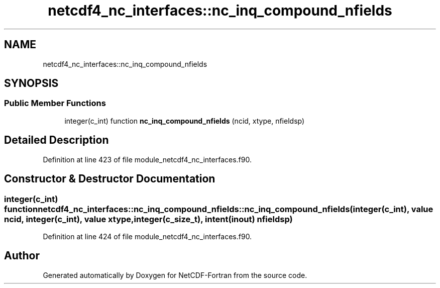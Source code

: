 .TH "netcdf4_nc_interfaces::nc_inq_compound_nfields" 3 "Wed Jan 17 2018" "Version 4.5.0-development" "NetCDF-Fortran" \" -*- nroff -*-
.ad l
.nh
.SH NAME
netcdf4_nc_interfaces::nc_inq_compound_nfields
.SH SYNOPSIS
.br
.PP
.SS "Public Member Functions"

.in +1c
.ti -1c
.RI "integer(c_int) function \fBnc_inq_compound_nfields\fP (ncid, xtype, nfieldsp)"
.br
.in -1c
.SH "Detailed Description"
.PP 
Definition at line 423 of file module_netcdf4_nc_interfaces\&.f90\&.
.SH "Constructor & Destructor Documentation"
.PP 
.SS "integer(c_int) function netcdf4_nc_interfaces::nc_inq_compound_nfields::nc_inq_compound_nfields (integer(c_int), value ncid, integer(c_int), value xtype, integer(c_size_t), intent(inout) nfieldsp)"

.PP
Definition at line 424 of file module_netcdf4_nc_interfaces\&.f90\&.

.SH "Author"
.PP 
Generated automatically by Doxygen for NetCDF-Fortran from the source code\&.
